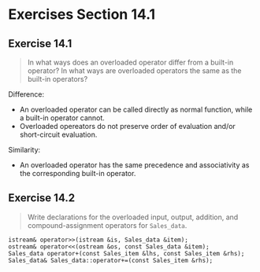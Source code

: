 * Exercises Section 14.1
** Exercise 14.1
   #+BEGIN_QUOTE
   In what ways does an overloaded operator differ from a built-in operator? In
   what ways are overloaded operators the same as the built-in operators?
   #+END_QUOTE

   Difference:
   - An overloaded operator can be called directly as normal function, while a
     built-in operator cannot.
   - Overloaded opereators do not preserve order of evaluation and/or
     short-circuit evaluation.

   Similarity:
   - An overloaded operator has the same precedence and associativity as the
     corresponding built-in operator.

** Exercise 14.2
   #+BEGIN_QUOTE
   Write declarations for the overloaded input, output, addition, and
   compound-assignment operators for ~Sales_data~.
   #+END_QUOTE

   #+BEGIN_SRC C++
istream& operator>>(istream &is, Sales_data &item);
ostream& operator<<(ostream &os, const Sales_data &item);
Sales_data operator+(const Sales_item &lhs, const Sales_item &rhs);
Sales_data& Sales_data::operator+=(const Sales_item &rhs);
   #+END_SRC
